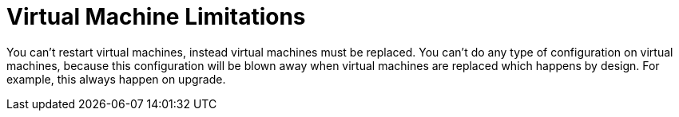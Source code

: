 [id="tech-note-aws-vm-limitations"]

= Virtual Machine Limitations

You can't restart virtual machines, instead virtual machines must be replaced. You can't do any type of configuration on virtual machines, because this configuration will be blown away when virtual machines are replaced which happens by design. For example, this always happen on upgrade. 
